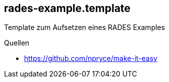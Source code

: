 == rades-example.template
Template zum Aufsetzen eines RADES Examples


Quellen

* https://github.com/npryce/make-it-easy


